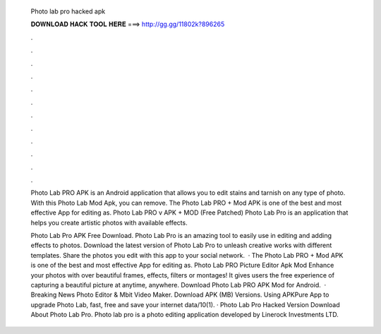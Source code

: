   Photo lab pro hacked apk
  
  
  
  𝐃𝐎𝐖𝐍𝐋𝐎𝐀𝐃 𝐇𝐀𝐂𝐊 𝐓𝐎𝐎𝐋 𝐇𝐄𝐑𝐄 ===> http://gg.gg/11802k?896265
  
  
  
  .
  
  
  
  .
  
  
  
  .
  
  
  
  .
  
  
  
  .
  
  
  
  .
  
  
  
  .
  
  
  
  .
  
  
  
  .
  
  
  
  .
  
  
  
  .
  
  
  
  .
  
  Photo Lab PRO APK is an Android application that allows you to edit stains and tarnish on any type of photo. With this Photo Lab Mod Apk, you can remove. The Photo Lab PRO + Mod APK is one of the best and most effective App for editing as. Photo Lab PRO v APK + MOD (Free Patched) Photo Lab Pro is an application that helps you create artistic photos with available effects.
  
  Photo Lab Pro APK Free Download. Photo Lab Pro is an amazing tool to easily use in editing and adding effects to photos. Download the latest version of Photo Lab Pro to unleash creative works with different templates. Share the photos you edit with this app to your social network.  · The Photo Lab PRO + Mod APK is one of the best and most effective App for editing as. Photo Lab PRO Picture Editor Apk Mod Enhance your photos with over beautiful frames, effects, filters or montages! It gives users the free experience of capturing a beautiful picture at anytime, anywhere. Download Photo Lab PRO APK Mod for Android.  · Breaking News Photo Editor & Mbit Video Maker. Download APK (MB) Versions. Using APKPure App to upgrade Photo Lab, fast, free and save your internet data/10(1). · Photo Lab Pro Hacked Version Download About Photo Lab Pro. Photo lab pro is a photo editing application developed by Linerock Investments LTD.
